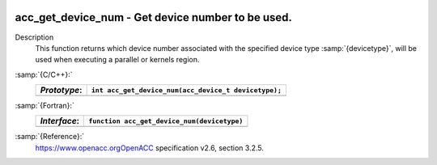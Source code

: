   .. _acc_get_device_num:

acc_get_device_num - Get device number to be used.
**************************************************

Description
  This function returns which device number associated with the specified device
  type :samp:`{devicetype}`, will be used when executing a parallel or kernels
  region.

:samp:`{C/C++}:`
  ============  ====================================================
  *Prototype*:  ``int acc_get_device_num(acc_device_t devicetype);``
  ============  ====================================================
  ============  ====================================================

:samp:`{Fortran}:`
  ============  ============================================
  *Interface*:  ``function acc_get_device_num(devicetype)``
  ============  ============================================
                ``integer(kind=acc_device_kind) devicetype``
                ``integer acc_get_device_num``
  ============  ============================================

:samp:`{Reference}:`
  https://www.openacc.orgOpenACC specification v2.6, section
  3.2.5.


